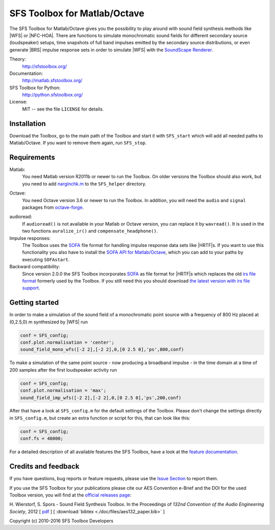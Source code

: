 SFS Toolbox for Matlab/Octave
=============================

The SFS Toolbox for Matlab/Octave gives you the possibility to play around with
sound field synthesis methods like |WFS| or |NFC-HOA|.  There are functions to
simulate monochromatic sound fields for different secondary source (loudspeaker)
setups, time snapshots of full band impulses emitted by the secondary source
distributions, or even generate |BRS| impulse response sets in order to simulate
|WFS| with the `SoundScape Renderer`_.

.. _SoundScape Renderer: http://spatialaudio.net/ssr

Theory:
    http://sfstoolbox.org/

Documentation:
    http://matlab.sfstoolbox.org/

SFS Toolbox for Python:
    http://python.sfstoolbox.org/

License:
    MIT -- see the file ``LICENSE`` for details.


Installation
------------

Download the Toolbox, go to the main path of the Toolbox and start it with
``SFS_start`` which will add all needed paths to Matlab/Octave.  If
you want to remove them again, run ``SFS_stop``.


Requirements
------------

Matlab:
    You need Matlab version R2011b or newer to run the Toolbox.  On older
    versions the Toolbox should also work, but you need to add `narginchk.m`_ to
    the ``SFS_helper`` directory.

.. _narginchk.m: http://gist.github.com/hagenw/5642886

Octave:
    You need Octave version 3.6 or newer to run the Toolbox. In addition,
    you will need the ``audio`` and ``signal`` packages from
    `octave-forge`_.

.. _octave-forge: http://octave.sourceforge.net/

audioread:
    If ``audioread()`` is not available in your Matlab or Octave version,
    you can replace it by ``wavread()``. It is used in the two functions
    ``auralize_ir()`` and ``compensate_headphone()``.

Impulse responses:
    The Toolbox uses the `SOFA`_ file format for handling impulse response data
    sets like |HRTF|\ s. If you want to use this functionality you also have to
    install the `SOFA API for Matlab/Octave`_, which you can add to your paths
    by executing ``SOFAstart``.

Backward compatibility:
    Since version 2.0.0 the SFS Toolbox incorporates `SOFA`_ as file format for
    |HRTF|\ s which replaces the old `irs file format`_ formerly used by the
    Toolbox. If you still need this you should download `the latest version with
    irs file support`_.

.. _SOFA: http://sofaconventions.org/
.. _SOFA API for Matlab/Octave: https://github.com/sofacoustics/API_MO
.. _irs file format: https://dev.qu.tu-berlin.de/projects/measurements/wiki/IRs_file_format
.. _the latest version with irs file support: https://github.com/sfstoolbox/sfs/releases/tag/1.2.0


Getting started
---------------

In order to make a simulation of the sound field of a monochromatic point source
with a frequency of 800 Hz placed at (0,2.5,0) m synthesized by |WFS| run

.. sourcecode:: matlab

    conf = SFS_config;
    conf.plot.normalisation = 'center';
    sound_field_mono_wfs([-2 2],[-2 2],0,[0 2.5 0],'ps',800,conf)

To make a simulation of the same point source - now producing a broadband
impulse - in the time domain at a time of
200 samples after the first loudspeaker activity run

.. sourcecode:: matlab

    conf = SFS_config;
    conf.plot.normalisation = 'max';
    sound_field_imp_wfs([-2 2],[-2 2],0,[0 2.5 0],'ps',200,conf)

After that have a look at ``SFS_config.m`` for the default settings of
the Toolbox.  Please don't change the settings directly in
``SFS_config.m``, but create an extra function or script for this, that
can look like this:

.. sourcecode:: matlab

    conf = SFS_config;
    conf.fs = 48000;

For a detailed description of all available features the SFS Toolbox, have a
look at the `feature documentation`_.

.. _online documentation: http://matlab.sfstoolbox.org
.. _feature documentation: http://matlab.sfstoolbox.org/en/latest/feature-documentation/


Credits and feedback
--------------------

If you have questions, bug reports or feature requests, please use the `Issue
Section`_ to report them.

If you use the SFS Toolbox for your publications please cite our AES Convention
e-Brief and the DOI for the used Toolbox version, you will find at the `official
releases page`_:  

H. Wierstorf, S. Spors - Sound Field Synthesis Toolbox.
In the Proceedings of *132nd Convention of the
Audio Engineering Society*, 2012
[ `pdf`_ ]
[ :download:`bibtex <./doc/files/aes132_paper.bib>` ]

Copyright (c) 2010-2016 SFS Toolbox Developers

.. _Issue Section: https://github.com/sfstoolbox/sfs/issues
.. _official releases page: https://github.com/sfstoolbox/sfs/releases
.. _pdf: http://www.deutsche-telekom-laboratories.de/~sporssas/publications/2012/Wierstorf_et_al_SFS_toolbox.pdf
